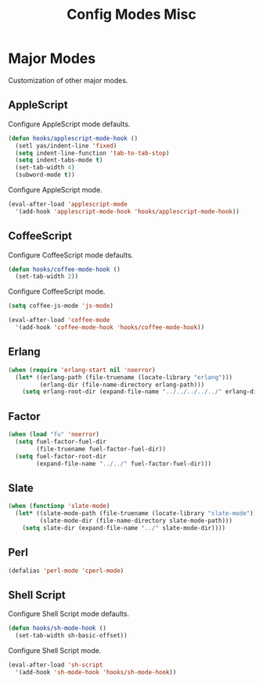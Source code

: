 #+TITLE: Config Modes Misc

* Major Modes

Customization of other major modes.

** AppleScript

Configure AppleScript mode defaults.

#+BEGIN_SRC emacs-lisp
  (defun hooks/applescript-mode-hook ()
    (setl yas/indent-line 'fixed)
    (setq indent-line-function 'tab-to-tab-stop)
    (setq indent-tabs-mode t)
    (set-tab-width 4)
    (subword-mode t))
#+END_SRC

Configure AppleScript mode.

#+BEGIN_SRC emacs-lisp
  (eval-after-load 'applescript-mode
    '(add-hook 'applescript-mode-hook 'hooks/applescript-mode-hook))
#+END_SRC

** CoffeeScript

Configure CoffeeScript mode defaults.

#+BEGIN_SRC emacs-lisp
  (defun hooks/coffee-mode-hook ()
    (set-tab-width 2))
#+END_SRC

Configure CoffeeScript mode.

#+BEGIN_SRC emacs-lisp
  (setq coffee-js-mode 'js-mode)
  
  (eval-after-load 'coffee-mode
    '(add-hook 'coffee-mode-hook 'hooks/coffee-mode-hook))
#+END_SRC

** Erlang

#+BEGIN_SRC emacs-lisp
  (when (require 'erlang-start nil 'noerror)
    (let* ((erlang-path (file-truename (locate-library "erlang")))
           (erlang-dir (file-name-directory erlang-path)))
      (setq erlang-root-dir (expand-file-name "../../../../../" erlang-dir))))
#+END_SRC

** Factor

#+BEGIN_SRC emacs-lisp
  (when (load "fu" 'noerror)
    (setq fuel-factor-fuel-dir
          (file-truename fuel-factor-fuel-dir))
    (setq fuel-factor-root-dir
          (expand-file-name "../../" fuel-factor-fuel-dir)))
#+END_SRC

** Slate

#+BEGIN_SRC emacs-lisp
  (when (functionp 'slate-mode)
    (let* ((slate-mode-path (file-truename (locate-library "slate-mode")))
           (slate-mode-dir (file-name-directory slate-mode-path)))
      (setq slate-dir (expand-file-name "../" slate-mode-dir))))
#+END_SRC

** Perl

#+BEGIN_SRC emacs-lisp
  (defalias 'perl-mode 'cperl-mode)
#+END_SRC

** Shell Script

Configure Shell Script mode defaults.

#+BEGIN_SRC emacs-lisp
  (defun hooks/sh-mode-hook ()
    (set-tab-width sh-basic-offset))
#+END_SRC

Configure Shell Script mode.

#+BEGIN_SRC emacs-lisp
  (eval-after-load 'sh-script
    '(add-hook 'sh-mode-hook 'hooks/sh-mode-hook))
#+END_SRC
